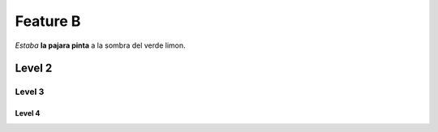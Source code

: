 Feature B
=========

*Estaba* **la pajara pinta** a la sombra del verde limon.

Level 2
-------

Level 3
^^^^^^^

Level 4
"""""""
